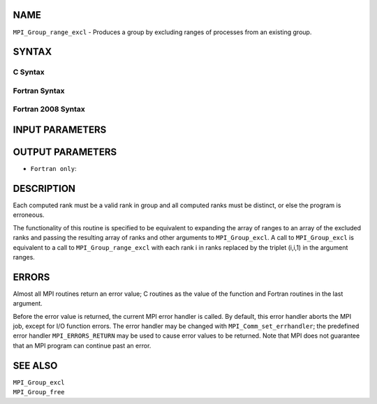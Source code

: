 NAME
----

``MPI_Group_range_excl`` - Produces a group by excluding ranges of
processes from an existing group.

SYNTAX
------

C Syntax
~~~~~~~~

.. code-block:: c
   :linenos:

   #include <mpi.h>
   int MPI_Group_range_excl(MPI_Group group, int n, int ranges[][3],
   	MPI_Group *newgroup)

Fortran Syntax
~~~~~~~~~~~~~~

.. code-block:: fortran
   :linenos:

   USE MPI
   ! or the older form: INCLUDE 'mpif.h'
   MPI_GROUP_RANGE_EXCL(GROUP, N, RANGES, NEWGROUP, IERROR)
   	INTEGER	GROUP, N, RANGES(3,*), NEWGROUP, IERROR

Fortran 2008 Syntax
~~~~~~~~~~~~~~~~~~~

.. code-block:: fortran
   :linenos:

   USE mpi_f08
   MPI_Group_range_excl(group, n, ranges, newgroup, ierror)
   	TYPE(MPI_Group), INTENT(IN) :: group
   	INTEGER, INTENT(IN) :: n, ranges(3,n)
   	TYPE(MPI_Group), INTENT(OUT) :: newgroup
   	INTEGER, OPTIONAL, INTENT(OUT) :: ierror

INPUT PARAMETERS
----------------




OUTPUT PARAMETERS
-----------------


* ``Fortran only``: 

DESCRIPTION
-----------

Each computed rank must be a valid rank in group and all computed ranks
must be distinct, or else the program is erroneous.

The functionality of this routine is specified to be equivalent to
expanding the array of ranges to an array of the excluded ranks and
passing the resulting array of ranks and other arguments to
``MPI_Group_excl``. A call to ``MPI_Group_excl`` is equivalent to a call to
``MPI_Group_range_excl`` with each rank i in ranks replaced by the triplet
(i,i,1) in the argument ranges.

ERRORS
------

Almost all MPI routines return an error value; C routines as the value
of the function and Fortran routines in the last argument.

Before the error value is returned, the current MPI error handler is
called. By default, this error handler aborts the MPI job, except for
I/O function errors. The error handler may be changed with
``MPI_Comm_set_errhandler``; the predefined error handler ``MPI_ERRORS_RETURN``
may be used to cause error values to be returned. Note that MPI does not
guarantee that an MPI program can continue past an error.

SEE ALSO
--------

| ``MPI_Group_excl``
| ``MPI_Group_free``
